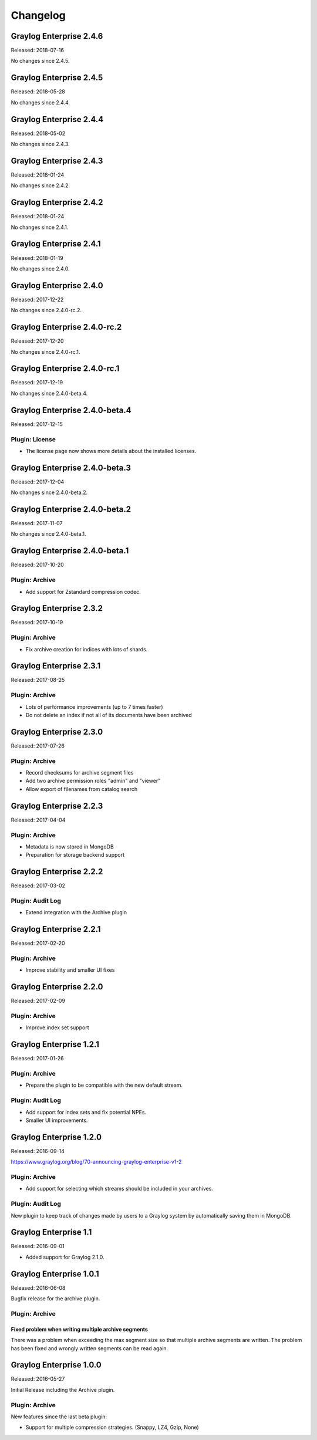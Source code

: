 *********
Changelog
*********

Graylog Enterprise 2.4.6
========================

Released: 2018-07-16

No changes since 2.4.5.

Graylog Enterprise 2.4.5
========================

Released: 2018-05-28

No changes since 2.4.4.

Graylog Enterprise 2.4.4
========================

Released: 2018-05-02

No changes since 2.4.3.

Graylog Enterprise 2.4.3
========================

Released: 2018-01-24

No changes since 2.4.2.

Graylog Enterprise 2.4.2
========================

Released: 2018-01-24

No changes since 2.4.1.

Graylog Enterprise 2.4.1
========================

Released: 2018-01-19

No changes since 2.4.0.

Graylog Enterprise 2.4.0
========================

Released: 2017-12-22

No changes since 2.4.0-rc.2.

Graylog Enterprise 2.4.0-rc.2
=============================

Released: 2017-12-20

No changes since 2.4.0-rc.1.

Graylog Enterprise 2.4.0-rc.1
=============================

Released: 2017-12-19

No changes since 2.4.0-beta.4.

Graylog Enterprise 2.4.0-beta.4
===============================

Released: 2017-12-15

Plugin: License
---------------

* The license page now shows more details about the installed licenses.

Graylog Enterprise 2.4.0-beta.3
===============================

Released: 2017-12-04

No changes since 2.4.0-beta.2.

Graylog Enterprise 2.4.0-beta.2
===============================

Released: 2017-11-07

No changes since 2.4.0-beta.1.

Graylog Enterprise 2.4.0-beta.1
===============================

Released: 2017-10-20

Plugin: Archive
---------------

* Add support for Zstandard compression codec.

Graylog Enterprise 2.3.2
========================

Released: 2017-10-19

Plugin: Archive
---------------

* Fix archive creation for indices with lots of shards.

Graylog Enterprise 2.3.1
========================

Released: 2017-08-25

Plugin: Archive
---------------

* Lots of performance improvements (up to 7 times faster)
* Do not delete an index if not all of its documents have been archived

Graylog Enterprise 2.3.0
========================

Released: 2017-07-26

Plugin: Archive
---------------

* Record checksums for archive segment files
* Add two archive permission roles "admin" and "viewer"
* Allow export of filenames from catalog search

Graylog Enterprise 2.2.3
========================

Released: 2017-04-04

Plugin: Archive
---------------

* Metadata is now stored in MongoDB
* Preparation for storage backend support

Graylog Enterprise 2.2.2
========================

Released: 2017-03-02

Plugin: Audit Log
-----------------

* Extend integration with the Archive plugin

Graylog Enterprise 2.2.1
========================

Released: 2017-02-20

Plugin: Archive
---------------

* Improve stability and smaller UI fixes

Graylog Enterprise 2.2.0
========================

Released: 2017-02-09

Plugin: Archive
---------------

* Improve index set support

Graylog Enterprise 1.2.1
========================

Released: 2017-01-26

Plugin: Archive
---------------

* Prepare the plugin to be compatible with the new default stream.

Plugin: Audit Log
-----------------

* Add support for index sets and fix potential NPEs.
* Smaller UI improvements.

Graylog Enterprise 1.2.0
========================

Released: 2016-09-14

https://www.graylog.org/blog/70-announcing-graylog-enterprise-v1-2


Plugin: Archive
---------------

* Add support for selecting which streams should be included in your archives.


Plugin: Audit Log
-----------------

New plugin to keep track of changes made by users to a Graylog system by automatically saving them in MongoDB.


Graylog Enterprise 1.1
======================

Released: 2016-09-01

* Added support for Graylog 2.1.0.


Graylog Enterprise 1.0.1
========================

Released: 2016-06-08

Bugfix release for the archive plugin.

Plugin: Archive
---------------

Fixed problem when writing multiple archive segments
^^^^^^^^^^^^^^^^^^^^^^^^^^^^^^^^^^^^^^^^^^^^^^^^^^^^

There was a problem when exceeding the max segment size so that multiple archive
segments are written. The problem has been fixed and wrongly written segments
can be read again.

Graylog Enterprise 1.0.0
========================

Released: 2016-05-27

Initial Release including the Archive plugin.

Plugin: Archive
---------------

New features since the last beta plugin:

* Support for multiple compression strategies. (Snappy, LZ4, Gzip, None)
